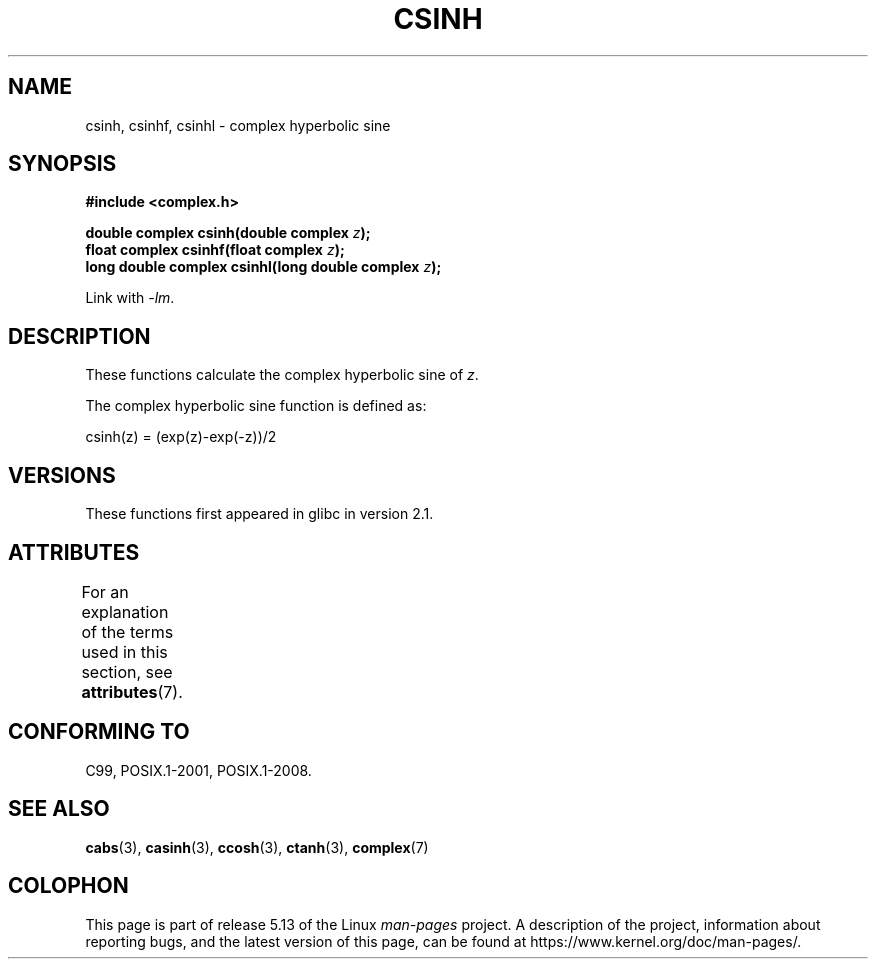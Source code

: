.\" Copyright 2002 Walter Harms (walter.harms@informatik.uni-oldenburg.de)
.\"
.\" %%%LICENSE_START(GPL_NOVERSION_ONELINE)
.\" Distributed under GPL
.\" %%%LICENSE_END
.\"
.TH CSINH 3 2021-03-22 "" "Linux Programmer's Manual"
.SH NAME
csinh, csinhf, csinhl \- complex hyperbolic sine
.SH SYNOPSIS
.nf
.B #include <complex.h>
.PP
.BI "double complex csinh(double complex " z ");"
.BI "float complex csinhf(float complex " z ");"
.BI "long double complex csinhl(long double complex " z ");"
.PP
Link with \fI\-lm\fP.
.fi
.SH DESCRIPTION
These functions calculate the complex hyperbolic sine of
.IR z .
.PP
The complex hyperbolic sine function is defined as:
.PP
.nf
    csinh(z) = (exp(z)\-exp(\-z))/2
.fi
.SH VERSIONS
These functions first appeared in glibc in version 2.1.
.SH ATTRIBUTES
For an explanation of the terms used in this section, see
.BR attributes (7).
.ad l
.nh
.TS
allbox;
lbx lb lb
l l l.
Interface	Attribute	Value
T{
.BR csinh (),
.BR csinhf (),
.BR csinhl ()
T}	Thread safety	MT-Safe
.TE
.hy
.ad
.sp 1
.SH CONFORMING TO
C99, POSIX.1-2001, POSIX.1-2008.
.SH SEE ALSO
.BR cabs (3),
.BR casinh (3),
.BR ccosh (3),
.BR ctanh (3),
.BR complex (7)
.SH COLOPHON
This page is part of release 5.13 of the Linux
.I man-pages
project.
A description of the project,
information about reporting bugs,
and the latest version of this page,
can be found at
\%https://www.kernel.org/doc/man\-pages/.
